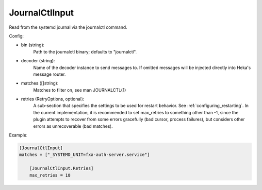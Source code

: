 JournalCtlInput
===============

Read from the systemd journal via the journalctl command.

Config:

- bin (string):
    Path to the journalctl binary; defaults to "journalctl".
- decoder (string):
    Name of the decoder instance to send messages to. If omitted messages will
    be injected directly into Heka's message router.
- matches ([]string):
    Matches to filter on, see man JOURNALCTL(1)
- retries (RetryOptions, optional):
    A sub-section that specifies the settings to be used for restart behavior.
    See :ref:`configuring_restarting`. In the current implementation, it is
    recommended to set max_retries to something other than -1, since the plugin
    attempts to recover from some errors gracefully (bad cursor, process
    failures), but considers other errors as unrecoverable (bad matches).

Example:

.. code-block:: ini

    [JournalCtlInput]
    matches = ["_SYSTEMD_UNIT=fxa-auth-server.service"]

        [JournalCtlInput.Retries]
        max_retries = 10

